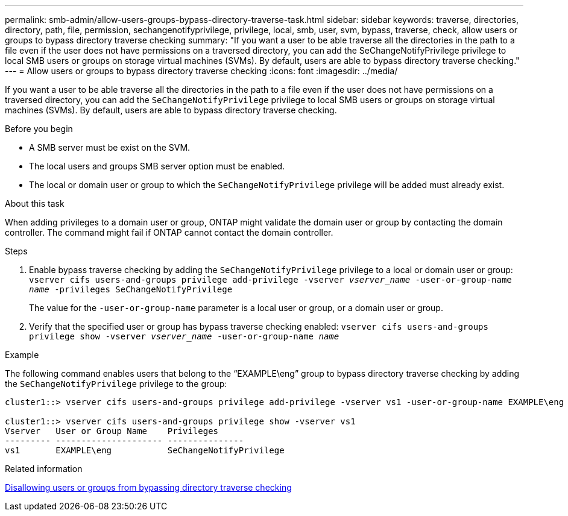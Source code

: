 ---
permalink: smb-admin/allow-users-groups-bypass-directory-traverse-task.html
sidebar: sidebar
keywords: traverse, directories, directory, path, file, permission, sechangenotifyprivilege, privilege, local, smb, user, svm, bypass, traverse, check, allow users or groups to bypass directory traverse checking
summary: "If you want a user to be able traverse all the directories in the path to a file even if the user does not have permissions on a traversed directory, you can add the SeChangeNotifyPrivilege privilege to local SMB users or groups on storage virtual machines (SVMs). By default, users are able to bypass directory traverse checking."
---
= Allow users or groups to bypass directory traverse checking
:icons: font
:imagesdir: ../media/

[.lead]
If you want a user to be able traverse all the directories in the path to a file even if the user does not have permissions on a traversed directory, you can add the `SeChangeNotifyPrivilege` privilege to local SMB users or groups on storage virtual machines (SVMs). By default, users are able to bypass directory traverse checking.

.Before you begin

* A SMB server must be exist on the SVM.
* The local users and groups SMB server option must be enabled.
* The local or domain user or group to which the `SeChangeNotifyPrivilege` privilege will be added must already exist.

.About this task

When adding privileges to a domain user or group, ONTAP might validate the domain user or group by contacting the domain controller. The command might fail if ONTAP cannot contact the domain controller.

.Steps

. Enable bypass traverse checking by adding the `SeChangeNotifyPrivilege` privilege to a local or domain user or group: `vserver cifs users-and-groups privilege add-privilege -vserver _vserver_name_ -user-or-group-name _name_ -privileges SeChangeNotifyPrivilege`
+
The value for the `-user-or-group-name` parameter is a local user or group, or a domain user or group.

. Verify that the specified user or group has bypass traverse checking enabled: `vserver cifs users-and-groups privilege show -vserver _vserver_name_ ‑user-or-group-name _name_`

.Example

The following command enables users that belong to the "`EXAMPLE\eng`" group to bypass directory traverse checking by adding the `SeChangeNotifyPrivilege` privilege to the group:

----
cluster1::> vserver cifs users-and-groups privilege add-privilege -vserver vs1 -user-or-group-name EXAMPLE\eng -privileges SeChangeNotifyPrivilege

cluster1::> vserver cifs users-and-groups privilege show -vserver vs1
Vserver   User or Group Name    Privileges
--------- --------------------- ---------------
vs1       EXAMPLE\eng           SeChangeNotifyPrivilege
----

.Related information

xref:disallow-users-groups-bypass-directory-traverse-task.adoc[Disallowing users or groups from bypassing directory traverse checking]

// 4 Feb 2022, BURT 1451789 